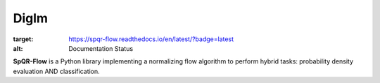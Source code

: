 Diglm
=====


.. image:: https://readthedocs.org/projects/spqr-flow/badge/?version=latest
:target: https://spqr-flow.readthedocs.io/en/latest/?badge=latest
:alt: Documentation Status

**SpQR-Flow** is a Python library implementing a normalizing flow algorithm to perform hybrid tasks:
probability density evaluation AND classification.  

